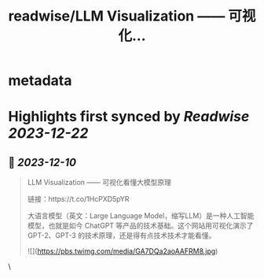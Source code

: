 :PROPERTIES:
:title: readwise/LLM Visualization —— 可视化...
:END:


* metadata
:PROPERTIES:
:author: [[ftium4 on Twitter]]
:full-title: "LLM Visualization —— 可视化..."
:category: [[tweets]]
:url: https://twitter.com/ftium4/status/1733537601821589925
:image-url: https://pbs.twimg.com/profile_images/1477903349278453762/0OBeufkj.jpg
:END:

* Highlights first synced by [[Readwise]] [[2023-12-22]]
** 📌 [[2023-12-10]]
#+BEGIN_QUOTE
LLM Visualization —— 可视化看懂大模型原理

链接：https://t.co/1HcPXD5pYR

大语言模型（英文：Large Language Model，缩写LLM）是一种人工智能模型，也就是如今 ChatGPT 等产品的技术基础。这个网站用可视化演示了 GPT-2、GPT-3 的技术原理，还是得有点技术技术才能看懂。 

![](https://pbs.twimg.com/media/GA7DQa2aoAAFRM8.jpg) 
#+END_QUOTE\